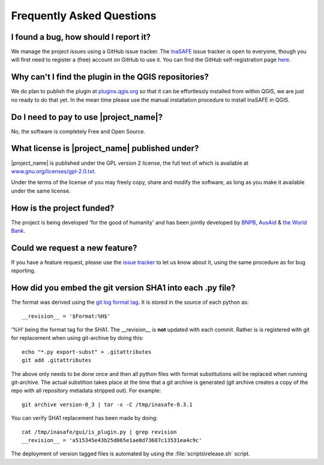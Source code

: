 Frequently Asked Questions
==========================



I found a bug, how should I report it?
--------------------------------------

We manage the project issues using a GitHub issue tracker. The
`InaSAFE <https://github.com/AIFDR/inasafe/issues?direction=desc&sort=created&state=open>`_
issue tracker is open to everyone, though you will first need to register a
(free) account on GitHub to use it. You can find the GitHub self-registration
page `here <https://github.com/signup/free>`_.

Why can't I find the plugin in the QGIS repositories?
-----------------------------------------------------

We do plan to publish the plugin at
`plugins.qgis.org <http://plugins.qgis.org/>`_ so that it can be effortlessly
installed from within QGIS, we are just no ready to do that yet. In the mean
time please use the manual installation procedure to install InaSAFE in QGIS.

Do I need to pay to use |project_name|?
---------------------------------------

No, the software is completely Free and Open Source.

What license is |project_name| published under?
-----------------------------------------------

|project_name| is published under the GPL version 2 license, the full text of
which is available at 
`www.gnu.org/licenses/gpl-2.0.txt <http://www.gnu.org/licenses/gpl-2.0.txt>`_.


Under the terms of the license of you may freely copy, share and modify the
software, as long as you make it available under the same license.

How is the project funded?
--------------------------

The project is being developed 'for the good of humanity' and has been 
jointly developed by `BNPB <http://www.bnpb.go.id/>`_, 
`AusAid <http://www.ausaid.gov.au/>`_ & 
`the World Bank <http://www.worldbank.org/>`_.

Could we request a new feature?
-------------------------------

If you have a feature request, please use the 
`issue tracker <https://github.com/AIFDR/inasafe/issues?direction=desc&sort=created&state=open>`_ 
to let us know about it, using the same procedure as for bug reporting.

How did you embed the git version SHA1 into each .py file?
----------------------------------------------------------

The format was derived using the `git log format tag <http://schacon.github.com/git/git-log.html>`_.
It is stored in the source of each python as::
   
   __revision__ = '$Format:%H$'

'%H' being the format tag for the SHA1. The __revision__ is **not** updated
with each commit. Rather is is registered with git for replacement when using
git-archive by doing this::
   
   echo "*.py export-subst" > .gitattributes
   git add .gitattributes

The above only needs to be done once and then all python files with format
substitutions will be replaced when running git-archive. The actual substition
takes place at the time that a git archive is generated (git archive creates a
copy of the repo with all repository metadata stripped out). For example::
  
  git archive version-0_3 | tar -x -C /tmp/inasafe-0.3.1

You can verify SHA1 replacement has been made by doing::
   
   cat /tmp/inasafe/gui/is_plugin.py | grep revision
   __revision__ = 'a515345e43b25d065e1ae0d73687c13531ea4c9c'

The deployment of version tagged files is automated by using the 
:file:`scripts\release.sh` script.
   
